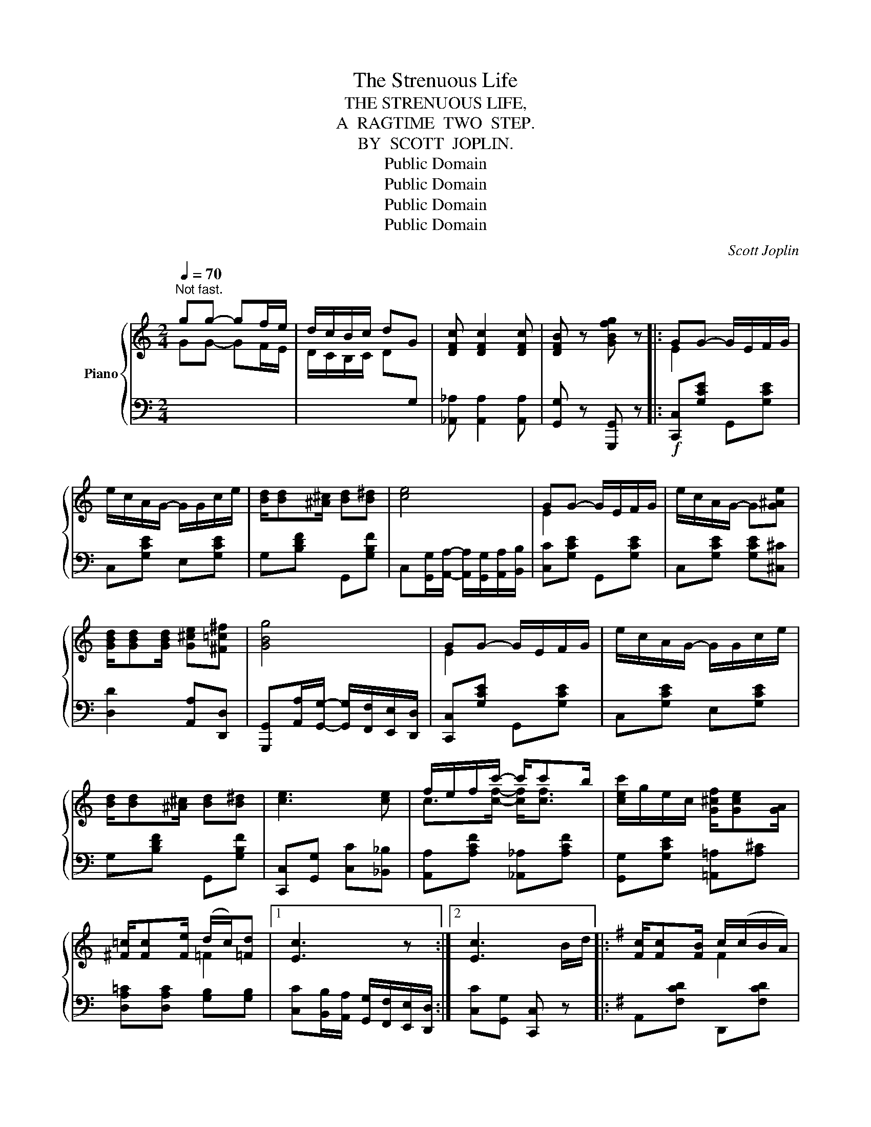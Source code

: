 X:1
T:The Strenuous Life
T:THE STRENUOUS LIFE,
T: A  RAGTIME  TWO  STEP.
T:BY  SCOTT  JOPLIN.
T:Public Domain
T:Public Domain
T:Public Domain
T:Public Domain
C:Scott Joplin
Z:Public Domain
%%score { ( 1 3 ) | 2 }
L:1/8
Q:1/4=70
M:2/4
K:C
V:1 treble nm="Piano"
V:3 treble 
V:2 bass 
V:1
"^Not fast." gg- gf/e/ | d/c/B/c/ dG | [DFc] [DFc]2 [DFc] | [DFB] z [GBfg] z |: GG- G/E/F/G/ | %5
 e/c/A/G/- G/G/c/e/ | [Bd]/[Bd][^A^c]/ [Bd][B^d] | [ce]4 | GG- G/E/F/G/ | e/c/A/G/- G[G^Ae] | %10
 [GBd]/[GBd][GBd]/ [G^ce][^F=c^f] | [GBg]4 | GG- G/E/F/G/ | e/c/A/G/- G/G/c/e/ | %14
 [Bd]/[Bd][^A^c]/ [Bd][B^d] | [ce]3 [ce] | f/e/f/c'/- c'/c'b/ | [cec']/g/e/c/ [G^cf]/[Gce][GA]/ | %18
 [^F=c]/[Fc][Fe]/ (d/c/)[=Fd] |1 [Ec]3 z :|2 [Ec]3 B/d/ |:[K:G] [Fc]/[Fc][FB]/ c/(c/B/A/) | %22
 G/A/B/d/- d/ed/ | [Fc]/[Fc][FB]/ c/(c/B/A/) | GD- D/GB/ | A/A^G/ A/A/B/A/ | G/A/B/d/- d/de/ | %27
 f/d/A/e/- e/a/g/^c/ | d[^cga] [dfd'] B/d/ | [F=c]/[Fc][FB]/ c/(c/B/A/) | G/A/B/d/- d/ed/ | %31
 [Fc]/[Fc][FB]/ c/(c/B/A/) | GD- DD | E/G/c/e/- e/g/f/e/ | d/e/d/B/ G(G/A/) | %35
 B/d/e/d/ [CA]/[CA][CD]/ |1 [B,G](D/E/ F/G/A/B/) :|2 [B,G] z [GBg] z ||[K:C] GG- G/E/F/G/ | %39
 e/c/A/G/- G/G/c/e/ | [Bd]/[Bd][^A^c]/ [Bd][B^d] | [ce]4 | GG- G/E/F/G/ | e/c/A/G/- G[G^Ae] | %44
 [GBd]/[GBd][GBd]/ [G^ce][^F=c^f] | [GBg]4 | GG- G/E/F/G/ | e/c/A/G/- G/G/c/e/ | %48
 [Bd]/[Bd][^A^c]/ [Bd][B^d] | [ce]3 [ce] | f/e/f/c'/- c'/c'b/ | [cec']/g/e/c/ [G^cf]/[Gce][GA]/ | %52
 [^F=c]/[Fc][Fe]/ (d/c/)[=Fd] | [Ec] z [cec'] z ||[K:F] F F2 A | c/A/F/A/ cC | %56
 [GB][GB]/[GB]/- [GB]/[GB]/[GB] | [GB][FBf] [EBe][EB] ||[K:F]!p! [FA]/^G/A/d/- d/c/F/=G/ | %59
 [CA][=B,DF^G] [CFA]/C/F/=G/ | A/^G/A/d/- d/c/=G/A/ | [CEB][C^DA] [CEB]/C/E/G/ | %62
 B/A/B/e/- e/d/G/A/ | [CEB][C^DA] [CEB]/C/E/G/ | B/A/B/e/- e/d/c/B/ | A2- A/C/F/G/ | %66
 A/^G/A/d/- d/c/F/=G/ | [CA][=B,DF^G] [CFA]/f/e/d/ | ^c/A/c/e/ [Aa][Acg] | [Adf]3 _e | %70
 d/=e/f/d/- d/e/f/g/ | [ca][=B^g] [ca]/f/e/d/ | c/c'/b/e/ [ca][Bg] |1 [Af]c/c/ cc :|2 %74
 [Af]2- [Af]/[fd'f'][ec'e']/ |: [dbd']/[^cb^c']/[dbd']/[ebe']/- [ebe']/[dbd'][^cb^c']/ | %76
 [dbd']2- [dbd']/[ebe'][dbd']/ | [cac']/[=B=b]/[cc']/[dd']/- [dd']/[cc'][=B=b]/ | %78
 [cac']2- [cac']/[dd'][cc']/ | [Beb]/[Aa]/[Bb]/[cec']/- [cec']/[Bb][Aa]/ | %80
 [Beb]2- [Beb]/[Aa][Gg]/ | [Ff]/[Gg]/[Aa]/[cc']/- [cc']/[e^ge'][dgd']/ | %82
 [cac']2- [cac']/[fd'f'][ec'e']/ | [dbd']/[^cb^c']/[dbd']/[ebe']/- [ebe']/[dbd'][^cb^c']/ | %84
 [dbd']2- [dbd']/[ebe'][dbd']/ | [cac']/[=B=b]/[cc']/[dd']/- [dd']/[cc'][=B=b]/ | %86
 [cac']2- [cac']/[cc']/[Aa]/[Gg]/ | [^F^f]/[Aa]/[cc']/[_e_e']/- [ee']/[dd'][cc']/ | %88
 [Bb]/[Aa]/[Bb]/[dd']/- [dd']/[ff']/[ee']/[dd']/ | [cc']/[Aa][cc']/ [Bdb]/[Aca]/[GBg] |1 %90
 [FAf]2- [FAf]/[ff'][ee']/ :|2 [FAf] z [fac'f'] z |] %92
V:2
[I:staff -1] GG- GF/E/ | D/C/B,/C/ D[I:staff +1]G, | [_A,,_A,] [A,,A,]2 [A,,A,] | %3
 [G,,G,] z [G,,,G,,] z |:!f! [C,,C,][G,CE] G,,[G,CE] | C,[G,CE] E,[G,CE] | G,[B,DF] G,,[G,B,F] | %7
 C,[G,,G,]/[A,,A,]/- [A,,A,]/[G,,G,]/[A,,A,]/[B,,B,]/ | [C,C][G,CE] G,,[G,CE] | %9
 C,[G,CE] [G,CE][^C,^C] | [D,D]2 [A,,A,][D,,D,] | %11
 [G,,,G,,][A,,A,]/[G,,G,]/- [G,,G,]/[F,,F,]/[E,,E,]/[D,,D,]/ | [C,,C,][G,CE] G,,[G,CE] | %13
 C,[G,CE] E,[G,CE] | G,[B,DF] G,,[G,B,F] | [C,,C,][G,,G,] [C,C][_B,,_B,] | %16
 [A,,A,][A,CF] [_A,,_A,][A,CF] | [G,,G,][G,CE] [=A,,=A,][A,^C] | [D,A,=C][D,A,C] [G,B,][G,B,] |1 %19
 [C,C][B,,B,]/[A,,A,]/ [G,,G,]/[F,,F,]/[E,,E,]/[D,,D,]/ :|2 [C,C][G,,G,] [C,,C,] z |: %21
[K:G] A,,[F,CD] D,,[F,CD] | G,,[G,B,D] B,,[G,B,D] | A,,[F,CD] D,,[F,CD] | G,,[G,B,] D,[G,B,] | %25
 C,[D,F,A,] C,[D,F,A,] | B,,[D,G,] _B,,[D,G,] | A,,[F,A,D] A,,[E,G,A,^C] | %28
 [D,F,A,D][A,,A,] [D,,D,] z | A,,[F,CD] D,,[F,CD] | G,,[G,B,D] B,,[G,B,D] | A,,[F,CD] D,,[F,CD] | %32
 G,,[G,B,] B,,[=F,G,B,] | [C,E,G,C][C,E,G,C] [^C,E,G,^A,][C,E,G,A,] | %34
 [D,G,B,][D,G,B,] [_E,G,_B,]2 | D,[G,=B,] D,[F,A,] |1 [G,,G,] z z2 :|2 [G,,G,] z [G,,,G,,] z || %38
[K:C] C,[G,CE] G,,[G,CE] | C,[G,CE] E,[G,CE] | G,[B,DF] G,,[G,B,F] | %41
 C,[G,,G,]/[A,,A,]/- [A,,A,]/[G,,G,]/[A,,A,]/[B,,B,]/ | [C,C][G,CE] G,,[G,CE] | %43
 C,[G,CE] [G,CE][^C,^C] | [D,D]2 [A,,A,][D,,D,] | %45
 [G,,,G,,][A,,A,]/[G,,G,]/- [G,,G,]/[F,,F,]/[E,,E,]/[D,,D,]/ | [C,,C,][G,CE] G,,[G,CE] | %47
 C,[G,CE] E,[G,CE] | G,[B,DF] G,,[G,B,F] | [C,,C,][G,,G,] [C,C][_B,,_B,] | %50
 [A,,A,][A,CF] [_A,,_A,][A,CF] | [G,,G,][G,CE] [=A,,=A,][A,^C] | [D,A,=C][D,A,C] [G,B,][G,B,] | %53
 [C,C] z [C,,C,] z ||[K:F] F, F,2 A, | C/A,/F,/A,/ CC, | (E_E D_D | C)[_D,,_D,] [C,,C,]C,, || %58
[K:F] F,,[A,CF] [A,CF]C,, | F,,F, F,C,, | F,,[A,CF] [A,CF]C,, | G,,^F,, G,,C,, | %62
 G,,[G,B,CE] [G,B,CE]C,, | G,,^F,, G,,C,, | G,,[G,B,CE] [G,B,CE]E,, | F,,[A,CF] [A,CF]C,, | %66
 F,,[A,CF] [A,CF]C,, | F,,F, F,C,, | E,,[A,^CG] [A,CG]A,,, | D,,[A,DF] [A,DF]C, | %70
 B,,[B,DF] [B,DF]=B,, | C,[DF] [CF] z | C,[B,CE] C,[CE] |1 [F,CF] z z C,, :|2 %74
 [F,F][C,C] [F,,F,] z |: B,,[G,B,D] G,,[G,B,D] | B,,[G,B,D] G,,^G,, | A,,[A,CF] C,,[A,CF] | %78
 F,,[A,CF] C,,^F,, | G,,[G,B,CE] C,,[G,B,CE] | G,,[G,B,CE] C,,E,, | F,,[A,CF] F,,[^G,=B,F] | %82
 F,,[A,CF] [A,CF] z | B,,[G,B,D] G,,[G,B,D] | B,,[G,B,D] G,,^G,, | A,,[A,CF] C,,[A,CF] | %86
 F,,[A,CF] C,,[A,CF] | D,,[^F,CD] ^F,,[F,CD] | G,,[G,B,D] =B,,[^G,=B,F] | C,[A,CF] C,[B,CE] |1 %90
 [F,A,C]E, D,C, :|2 [F,A,C] z [F,,,F,,] z |] %92
V:3
 x4 | x4 | x4 | x4 |: E2 x2 | x4 | x4 | x4 | E2 x2 | x4 | x4 | x4 | E2 x2 | x4 | x4 | x4 | %16
 c>[cf]- [cf]<[cf] | x4 | x2 =F2 |1 x4 :|2 x4 |:[K:G] x2 F2 | x4 | x2 F2 | x4 | x4 | x4 | x4 | x4 | %29
 x2 F2 | x4 | x2 F2 | x4 | x4 | x4 | x4 |1 x4 :|2 x4 ||[K:C] E2 x2 | x4 | x4 | x4 | E2 x2 | x4 | %44
 x4 | x4 | E2 x2 | x4 | x4 | x4 | c>[cf]- [cf]<[cf] | x4 | x2 =F2 | x4 ||[K:F] x4 | x4 | x4 | x4 || %58
[K:F] x4 | x4 | x4 | x4 | x4 | x4 | x4 | x4 | x4 | x4 | x4 | x4 | x4 | x4 | x4 |1 x4 :|2 x4 |: x4 | %76
 x4 | x4 | x4 | x4 | x4 | x4 | x4 | x4 | x4 | x4 | x4 | x4 | x4 | x4 |1 x4 :|2 x4 |] %92

